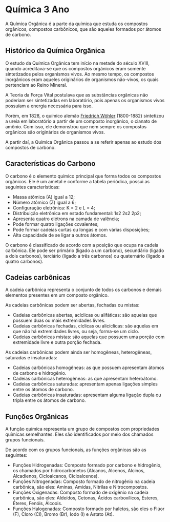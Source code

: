 * Química 3 Ano

A Química Orgânica é a parte da química que estuda os compostos orgânicos, compostos carbônicos, que são aqueles formados por átomos de carbono.

** Histórico da Química Orgânica

O estudo da Química Orgânica tem início na metade do século XVIII, quando acreditava-se que os compostos orgânicos eram somente sintetizados pelos organismos vivos. Ao mesmo tempo, os compostos inorgânicos eram aqueles originários de organismos não-vivos, os quais pertenciam ao Reino Mineral.

A Teoria da Força Vital postulava que as substâncias orgânicas não poderiam ser sintetizadas em laboratório, pois apenas os organismos vivos possuíam a energia necessária para isso.

Porém, em 1828, o químico alemão [[https://pt.wikipedia.org/wiki/Friedrich_W%C3%B6hler][Friedrich Wöhler]] (1800-1882) sintetizou a ureia em laboratório a partir de um composto inorgânico, o cianato de amônio. Com isso, ele demonstrou que nem sempre os compostos orgânicos são originários de organismos vivos.

A partir daí, a Química Orgânica passou a se referir apenas ao estudo dos compostos de carbono.

** Características do Carbono

O carbono é o elemento químico principal que forma todos os compostos orgânicos. Ele é um ametal e conforme a tabela periódica, possui as seguintes características:

- Massa atômica (A) igual a 12;
- Número atômico (Z) igual a 6;
- Configuração eletrônica: K = 2 e L = 4;
- Distribuição eletrônica em estado fundamental: 1s2 2s2 2p2;
- Apresenta quatro elétrons na camada de valência;
- Pode formar quatro ligações covalentes;
- Pode formar cadeias curtas ou longas e com várias disposições;
- Alta capacidade de se ligar a outros átomos.

O carbono é classificado de acordo com a posição que ocupa na cadeia carbônica. Ele pode ser primário (ligado a um carbono), secundário (ligado a dois carbonos), terciário (ligado a três carbonos) ou quaternário (ligado a quatro carbonos).

** Cadeias carbônicas

A cadeia carbônica representa o conjunto de todos os carbonos e demais elementos presentes em um composto orgânico.

As cadeias carbônicas podem ser abertas, fechadas ou mistas:

- Cadeias carbônicas abertas, acíclicas ou alifáticas: são aquelas que possuem duas ou mais extremidades livres.
- Cadeias carbônicas fechadas, cíclicas ou alicíclicas: são aquelas em que não há extremidades livres, ou seja, forma-se um ciclo.
- Cadeias carbônicas mistas: são aquelas que possuem uma porção com extremidade livre e outra porção fechada.

As cadeias carbônicas podem ainda ser homogêneas, heterogêneas, saturadas e insaturadas:

- Cadeias carbônicas homogêneas: as que possuem apresentam átomos de carbono e hidrogênio.
- Cadeias carbônicas heterogêneas: as que apresentam heteroátomo.
- Cadeias carbônicas saturadas: apresentam apenas ligações simples entre os átomos de carbono.
- Cadeias carbônicas insaturadas: apresentam alguma ligação dupla ou tripla entre os átomos de carbono.
  

** Funções Orgânicas

A função química representa um grupo de compostos com propriedades químicas semelhantes. Eles são identificados por meio dos chamados grupos funcionais.

De acordo com os grupos funcionais, as funções orgânicas são as seguintes:

- Funções Hidrogenadas: Composto formado por carbono e hidrogênio, os chamados por hidrocarbonetos (Alcanos, Alcenos, Alcinos, Alcadienos, Cicloalcanos, Cicloalcenos).
- Funções Nitrogenadas: Composto formado de nitrogênio na cadeia carbônica, são eles: Aminas, Amidas, Nitrilas e Nitrocompostos.
- Funções Oxigenadas: Composto formado de oxigênio na cadeia carbônica, são eles: Aldeídos, Cetonas, Ácidos carboxílicos, Ésteres, Éteres, Fenóis, Álcoois.
- Funções Halogenadas: Composto formado por haletos, são eles o Flúor (F), Cloro (Cl), Bromo (Br), Iodo (I) e Astato (At).
